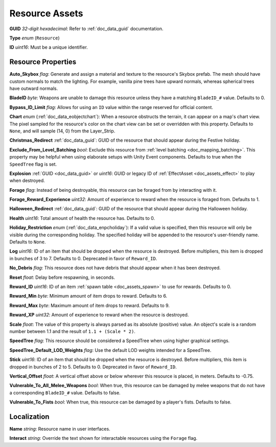 .. _doc_assets_resource:

Resource Assets
===============

**GUID** *32-digit hexadecimal*: Refer to :ref:`doc_data_guid` documentation.

**Type** *enum* (``Resource``)

**ID** *uint16*: Must be a unique identifier.

Resource Properties
-------------------

**Auto_Skybox** *flag*: Generate and assign a material and texture to the resource's Skybox prefab. The mesh should have custom normals to match the lighting. For example, vanilla pine trees have upward normals, whereas spherical trees have outward normals.

**BladeID** *byte*: Weapons are unable to damage this resource unless they have a matching ``BladeID_#`` value. Defaults to 0.

**Bypass_ID_Limit** *flag*: Allows for using an ``ID`` value within the range reserved for official content.

**Chart** *enum* (:ref:`doc_data_eobjectchart`): When a resource obstructs the terrain, it can appear on a map's chart view. The pixel sampled for the resource's color on the chart view can be set or overridden with this property. Defaults to ``None``, and will sample (14, 0) from the Layer_Strip.

**Christmas_Redirect** :ref:`doc_data_guid`: GUID of the resource that should appear during the Festive holiday.

**Exclude_From_Level_Batching** *bool*: Exclude this resource from :ref:`level batching <doc_mapping_batching>`. This property may be helpful when using elaborate setups with Unity Event components. Defaults to true when the ``SpeedTree`` flag is set.

**Explosion** :ref:`GUID <doc_data_guid>` or *uint16*: GUID or legacy ID of :ref:`EffectAsset <doc_assets_effect>` to play when destroyed.

**Forage** *flag*: Instead of being destroyable, this resource can be foraged from by interacting with it.

**Forage_Reward_Experience** *uint32*: Amount of experience to reward when the resource is foraged from. Defaults to 1.

**Halloween_Redirect** :ref:`doc_data_guid`: GUID of the resource that should appear during the Halloween holiday.

**Health** *uint16*: Total amount of health the resource has. Defaults to 0.

**Holiday_Restriction** *enum* (:ref:`doc_data_enpcholiday`): If a valid value is specified, then this resource will only be visible during the corresponding holiday. The specified holiday will be appended to the resource's user-friendly name. Defaults to ``None``.

**Log** *uint16*: ID of an item that should be dropped when the resource is destroyed. Before multipliers, this item is dropped in bunches of 3 to 7. Defaults to 0. Deprecated in favor of ``Reward_ID``.

**No_Debris** *flag*: This resource does not have debris that should appear when it has been destroyed.

**Reset** *float*: Delay before respawning, in seconds.

**Reward_ID** *uint16*: ID of an item :ref:`spawn table <doc_assets_spawn>` to use for rewards. Defaults to 0.

**Reward_Min** *byte*: Minimum amount of item drops to reward. Defaults to 6.

**Reward_Max** *byte*: Maximum amount of item drops to reward. Defaults to 9.

**Reward_XP** *uint32*: Amount of experience to reward when the resource is destroyed.

**Scale** *float*: The value of this property is always parsed as its absolute (positive) value. An object's scale is a random number between 1.1 and the result of ``1.1 + (Scale * 2)``.

**SpeedTree** *flag*: This resource should be considered a SpeedTree when using higher graphical settings.

**SpeedTree_Default_LOD_Weights** *flag*: Use the default LOD weights intended for a SpeedTree.

**Stick** *uint16*: ID of an item that should be dropped when the resource is destroyed. Before multipliers, this item is dropped in bunches of 2 to 5. Defaults to 0. Deprecated in favor of ``Reward_ID``.

**Vertical_Offset** *float*: A vertical offset above or below wherever this resource is placed, in meters. Defaults to -0.75.

**Vulnerable_To_All_Melee_Weapons** *bool*: When true, this resource can be damaged by melee weapons that do not have a corresponding ``BladeID_#`` value. Defaults to false.

**Vulnerable_To_Fists** *bool*: When true, this resource can be damaged by a player's fists. Defaults to false.

Localization
------------

**Name** *string*: Resource name in user interfaces.

**Interact** *string*: Override the text shown for interactable resources using the ``Forage`` flag.